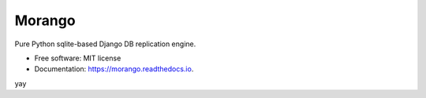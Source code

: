 ===============================
Morango
===============================

.. image:: https://img.shields.io/travis/learningequality/morango.svg
   :target: https://travis-ci.org/learningequality/morango
.. image:: http://codecov.io/github/learningequality/morango/coverage.svg?branch=master
   :target: http://codecov.io/github/learningequality/morango?branch=master
.. image:: https://readthedocs.org/projects/morango/badge/?version=latest
   :target: http://morango.readthedocs.org/en/latest/

Pure Python sqlite-based Django DB replication engine.


* Free software: MIT license
* Documentation: https://morango.readthedocs.io.

yay
